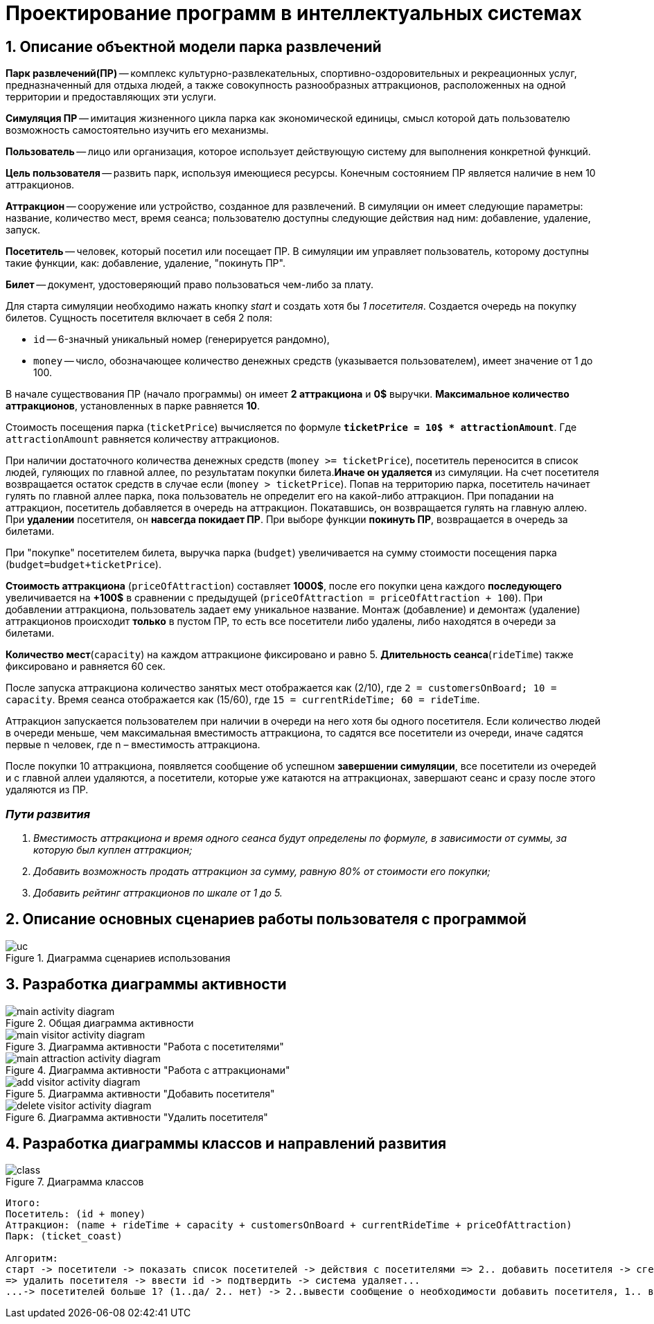 :imagesdir: ./images/
= Проектирование программ в интеллектуальных системах

== 1. Описание объектной модели парка развлечений

*Парк развлечений(ПР)* -- комплекс культурно-развлекательных, спортивно-оздоровительных и рекреационных услуг, предназначенный для отдыха людей, а также совокупность разнообразных аттракционов, расположенных на одной территории и предоставляющих эти услуги.

*Симуляция ПР* -- имитация жизненного цикла парка как экономической единицы, смысл которой дать пользователю возможность самостоятельно изучить его механизмы.

*Пользователь* -- лицо или организация, которое использует действующую систему для выполнения конкретной функций.

*Цель пользователя* -- развить парк, используя имеющиеся ресурсы. Конечным состоянием ПР является наличие в нем 10 аттракционов. 

*Аттракцион* -- сооружение или устройство, созданное для развлечений. В симуляции он имеет следующие параметры: название, количество мест, время сеанса; пользователю доступны следующие действия над ним: добавление, удаление, запуск.

*Посетитель* -- человек, который посетил или посещает ПР. В симуляции им управляет пользователь, которому доступны такие функции, как: добавление, удаление, "покинуть ПР".

*Билет* -- документ, удостоверяющий право пользоваться чем-либо за плату.

Для старта симуляции необходимо нажать кнопку _start_ и создать хотя бы _1 посетителя_. Создается очередь на покупку билетов.
Сущность посетителя включает в себя 2 поля:

* `id` -- 6-значный уникальный номер (генерируется рандомно),
* `money` -- число, обозначающее количество денежных средств (указывается пользователем), имеет значение от 1 до 100.

В начале существования ПР (начало программы) он имеет *2 аттракциона* и *0$* выручки. *Максимальное количество аттракционов*, установленных в парке равняется *10*.

Стоимость посещения парка (`ticketPrice`) вычисляется по формуле `*ticketPrice = 10$ * attractionAmount*`. Где `attractionAmount` равняется количеству аттракционов. 

При наличии достаточного количества денежных средств (`money >= ticketPrice`), посетитель переносится в список людей, гуляющих по главной аллее, по результатам покупки билета.*Иначе он удаляется* из симуляции. На счет посетителя возвращается остаток средств в случае если (`money > ticketPrice`).
Попав на территорию парка, посетитель начинает гулять по главной аллее парка, пока пользователь не определит его на какой-либо аттракцион. При попадании на аттракцион, посетитель добавляется в очередь на аттракцион. Покатавшись, он возвращается гулять на главную аллею. При *удалении* посетителя, он *навсегда покидает ПР*. При выборе функции *покинуть ПР*, возвращается в очередь за билетами.

При "покупке" посетителем билета, выручка парка (`budget`) увеличивается на  сумму стоимости посещения парка (`budget=budget+ticketPrice`).

*Стоимость аттракциона* (`priceOfAttraction`) составляет *1000$*, после его покупки цена каждого *последующего* увеличивается на *+100$* в сравнении с предыдущей (`priceOfAttraction = priceOfAttraction + 100`). При добавлении аттракциона, пользователь задает ему уникальное название. Монтаж (добавление) и демонтаж (удаление) аттракционов происходит *только* в пустом ПР, то есть все посетители либо удалены, либо находятся в очереди за билетами.

*Количество мест*(`capacity`) на каждом аттракционе фиксировано и равно 5. *Длительность сеанса*(`rideTime`) также фиксировано и равняется 60 сек.

После запуска аттракциона количество занятых мест отображается как (2/10), где `2 = customersOnBoard; 10 = capacity`. Время сеанса отображается как (15/60), где `15 = currentRideTime; 60 = rideTime`.

Аттракцион запускается пользователем при наличии в очереди на него хотя бы одного посетителя. Если количество людей в очереди меньше, чем максимальная вместимость аттракциона, то садятся все посетители из очереди, иначе садятся первые n человек, где n – вместимость аттракциона.

После покупки 10 аттракциона, появляется сообщение об успешном *завершении симуляции*, все посетители из очередей и с главной аллеи удаляются, а посетители, которые уже катаются на аттракционах, завершают сеанс и сразу после этого удаляются из ПР.

=== _Пути развития_
. _Вместимость аттракциона и время одного сеанса будут определены по формуле, в зависимости от суммы, за которую был куплен аттракцион;_
. _Добавить возможность продать аттракцион за сумму, равную 80% от стоимости его покупки;_
. _Добавить рейтинг аттракционов по шкале от 1 до 5._

== 2. Описание основных сценариев работы пользователя с программой
.Диаграмма сценариев использования
image::./uc.png[]

== 3. Разработка диаграммы активности
.Общая диаграмма активности
image::./main-activity-diagram.png[]

.Диаграмма активности "Работа с посетителями"
image::./main-visitor-activity-diagram.png[]

.Диаграмма активности "Работа с аттракционами"
image::./main-attraction-activity-diagram.png[]

.Диаграмма активности "Добавить посетителя"
image::./add-visitor-activity-diagram.png[]

.Диаграмма активности "Удалить посетителя"
image::./delete-visitor-activity-diagram.png[]

== 4. Разработка диаграммы классов и направлений развития
.Диаграмма классов
image::./class.png[]

----------------------------
Итого:
Посетитель: (id + money)
Аттракцион: (name + rideTime + capacity + customersOnBoard + currentRideTime + priceOfAttraction)
Парк: (ticket_coast)

Алгоритм:
старт -> посетители -> показать список посетителей -> действия с посетителями => 2.. добавить посетителя -> сгенерить id -> ввести money -> save...
=> удалить посетителя -> ввести id -> подтвердить -> система удаляет...
...-> посетителей больше 1? (1..да/ 2.. нет) -> 2..вывести сообщение о необходимости добавить посетителя, 1.. вывести стоимость билета -> выбрать посетителя -> провер очка на бедность, бедный(1#да/2# нет)->